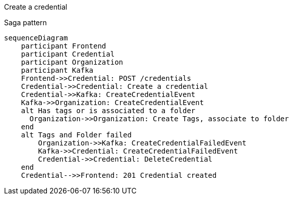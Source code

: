 Create a credential

Saga pattern

ifdef::env-github[]
[source,mermaid]
endif::[]
ifndef::env-github[]
[mermaid]
endif::[]
....
sequenceDiagram
    participant Frontend
    participant Credential
    participant Organization
    participant Kafka
    Frontend->>Credential: POST /credentials
    Credential->>Credential: Create a credential
    Credential->>Kafka: CreateCredentialEvent
    Kafka->>Organization: CreateCredentialEvent
    alt Has tags or is associated to a folder
      Organization->>Organization: Create Tags, associate to folder
    end
    alt Tags and Folder failed
        Organization->>Kafka: CreateCredentialFailedEvent
        Kafka->>Credential: CreateCredentialFailedEvent
        Credential->>Credential: DeleteCredential
    end
    Credential-->>Frontend: 201 Credential created
....

